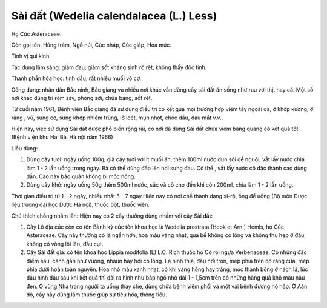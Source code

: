 .. _plants_sai_dat:

Sài đất (Wedelia calendalacea (L.) Less)
########################################

Họ Cúc Asteraceae.

Còn gọi tên: Húng trám, Ngổ núi, Cúc nháp, Cúc giáp, Hoa múc.

Tính vị qui kinh:

Tác dụng lâm sàng: giảm đau, giảm sốt kháng sinh rõ rệt, không thấy độc
tính.

Thành phần hóa học: tinh dầu, rất nhiều muối vô cơ.

Công dụng: nhân dân Bắc ninh, Bắc giang và nhiều nơi khác vẫn dùng cây
sài đất ăn sống như rau với thịt hay cá. Một số nơi khác dùng trị rôm
sảy, phòng sởi, chữa báng, sốt rét.

Từ cuối năm 1961, Bệnh viện Bắc giang đã sử dụng điều trị có kết quả mọi
trường hợp viêm tấy ngoài da, ở khớp xương, ở răng , vú, sưng cơ, sưng
khớp nhiễm trùng, lở loét, mụn nhọt, chốc đầu, đau mắt v.v..

Hiện nay, việc sử dụng Sài đất được phổ biến rộng rãi, có nới đã dùng
Sài đất chữa viêm bàng quang có kết quả tốt (Bệnh viện khu Hai Bà, Hà
nội năm 1966)

Liều dùng:

#. Dùng cây tươi: ngày uống 100g, giã cây tươi với ít muối ăn, thêm
   100ml nước đun sôi để nguội, vắt lấy nước chia làm 1 - 2 lần uống
   trong ngày. Bã có thể dùng đắp lên nơi sưng đau. Có thể , vắt lấy
   nước cô đặc thành cao dùng dần. Cao này bảo quản không bị mốc hỏng.
#. Dùng cây khô: ngày uống 50g thêm 500ml nước, sắc và cô cho đến khi
   còn 200ml, chia làm 1 - 2 lần uống.

Thời gian điều trị từ 1 - 2 ngày, nhiều nhất 5 - 7 ngày.Hiện nay có nơi
chế thành dạng xi-rô, ống để uống (Bộ môn Dược liệu trường đại học Dược
Hà nội), thuốc bột, thuốc viên.

Chú thích chống nhầm lẫn: Hiện nay có 2 cây thường dùng nhầm với cây Sài
đất:

#. Cây Lỗ địa cúc còn có tên Bành kỳ cúc tên khoa học là Wedelia
   prostrata (Hook et Arn.) Hemls, họ Cúc Asteraceae. Cây này thường có
   lá ngắn hơn, hoa màu vàng nhạt, quả bế không có lông và không thu hẹp
   ở đầu, không có vòng lồi lên, đầu cụt.
#. Cây Sài đất giả: có tên khoa học Lippia modifolia (L) L.C. Rich thuộc
   họ Cỏ roi ngựa Verbenaceae. Có những đặc điểm sau: cành gần như
   vuông, nhaün hay hơi có lông. Lá hình thìa, đầu hơi tròn, mép phía
   trên có răng cưa, mép phía dưới hoàn toàn nguyên. Hoa nhỏ màu xanh
   nhạt, có khi vàng hồng hay trắng, mọc thành bông ở nách lá, lúc đầu
   hình đầu sau khi kết quả thì dài ra hình như bắp ngô nhỏ dài 1 -
   1,5cm trên có những hàng quả khô màu nâu đen. Ở vùng Nha trang người
   ta uống thay chè, dùng chữa bệnh viêm phổi và một vài bệnh đường hô
   hấp. Ở Aán độ, cây này dùng làm thuốc giúp sự tiêu hóa, thông tiểu.

..  image:: SAIDAT.JPG
   :width: 50px
   :height: 50px
   :target: SAIDAT_.htm
